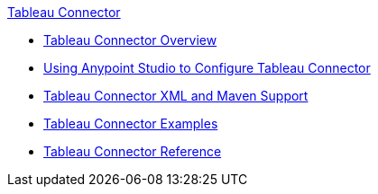 .xref:index.adoc[Tableau Connector]
* xref:index.adoc[Tableau Connector Overview]
* xref:tableau-specialist-connector-studio.adoc[Using Anypoint Studio to Configure Tableau Connector]
* xref:tableau-specialist-connector-xml-maven.adoc[Tableau Connector XML and Maven Support]
* xref:tableau-specialist-connector-examples.adoc[Tableau Connector Examples]
* xref:tableau-specialist-connector-reference.adoc[Tableau Connector Reference]
